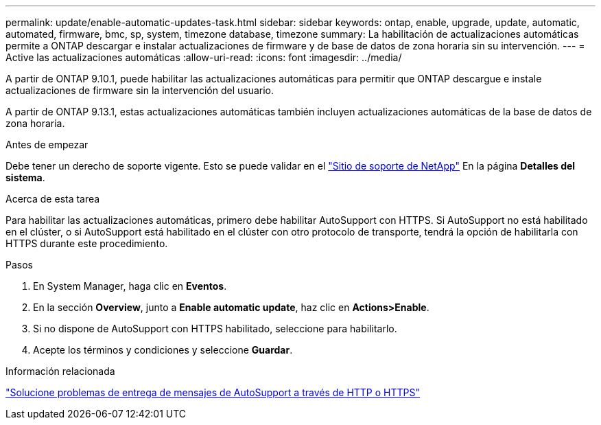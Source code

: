 ---
permalink: update/enable-automatic-updates-task.html 
sidebar: sidebar 
keywords: ontap, enable, upgrade, update, automatic, automated, firmware, bmc, sp, system, timezone database, timezone 
summary: La habilitación de actualizaciones automáticas permite a ONTAP descargar e instalar actualizaciones de firmware y de base de datos de zona horaria sin su intervención. 
---
= Active las actualizaciones automáticas
:allow-uri-read: 
:icons: font
:imagesdir: ../media/


[role="lead"]
A partir de ONTAP 9.10.1, puede habilitar las actualizaciones automáticas para permitir que ONTAP descargue e instale actualizaciones de firmware sin la intervención del usuario.

A partir de ONTAP 9.13.1, estas actualizaciones automáticas también incluyen actualizaciones automáticas de la base de datos de zona horaria.

.Antes de empezar
Debe tener un derecho de soporte vigente. Esto se puede validar en el link:https://mysupport.netapp.com/site/["Sitio de soporte de NetApp"] En la página *Detalles del sistema*.

.Acerca de esta tarea
Para habilitar las actualizaciones automáticas, primero debe habilitar AutoSupport con HTTPS.  Si AutoSupport no está habilitado en el clúster, o si AutoSupport está habilitado en el clúster con otro protocolo de transporte, tendrá la opción de habilitarla con HTTPS durante este procedimiento.

.Pasos
. En System Manager, haga clic en *Eventos*.
. En la sección *Overview*, junto a *Enable automatic update*, haz clic en *Actions>Enable*.
. Si no dispone de AutoSupport con HTTPS habilitado, seleccione para habilitarlo.
. Acepte los términos y condiciones y seleccione *Guardar*.


.Información relacionada
https://docs.netapp.com/us-en/ontap/system-admin/troubleshoot-autosupport-http-https-task.html["Solucione problemas de entrega de mensajes de AutoSupport a través de HTTP o HTTPS"]

